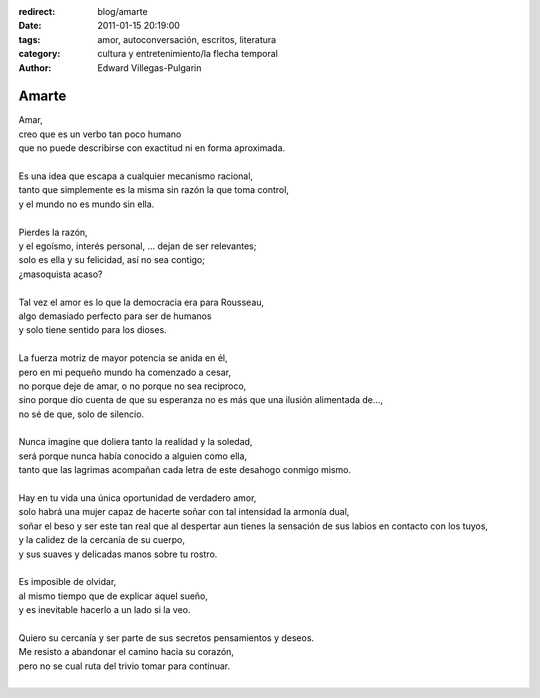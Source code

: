 :redirect: blog/amarte
:date: 2011-01-15 20:19:00
:tags: amor, autoconversación, escritos, literatura
:category: cultura y entretenimiento/la flecha temporal
:author: Edward Villegas-Pulgarin

Amarte
======

| Amar,
| creo que es un verbo tan poco humano
| que no puede describirse con exactitud ni en forma aproximada.

|
| Es una idea que escapa a cualquier mecanismo racional,
| tanto que simplemente es la misma sin razón la que toma control,
| y el mundo no es mundo sin ella.
|
| Pierdes la razón,
| y el egoísmo, interés personal, … dejan de ser relevantes;
| solo es ella y su felicidad, así no sea contigo;
| ¿masoquista acaso?
|
| Tal vez el amor es lo que la democracia era para Rousseau,
| algo demasiado perfecto para ser de humanos
| y solo tiene sentido para los dioses.
|
| La fuerza motriz de mayor potencia se anida en él,
| pero en mi pequeño mundo ha comenzado a cesar,
| no porque deje de amar, o no porque no sea reciproco,
| sino porque dio cuenta de que su esperanza no es más que una ilusión alimentada de…,
| no sé de que, solo de silencio.
|
| Nunca imagine que doliera tanto la realidad y la soledad,
| será porque nunca había conocido a alguien como ella,
| tanto que las lagrimas acompañan cada letra de este desahogo conmigo mismo.
|
| Hay en tu vida una única oportunidad de verdadero amor,
| solo habrá una mujer capaz de hacerte soñar con tal intensidad la armonía dual,
| soñar el beso y ser este tan real que al despertar aun tienes la sensación de
  sus labios en contacto con los tuyos,
| y la calidez de la cercanía de su cuerpo,
| y sus suaves y delicadas manos sobre tu rostro.
|
| Es imposible de olvidar,
| al mismo tiempo que de explicar aquel sueño,
| y es inevitable hacerlo a un lado si la veo.
|
| Quiero su cercanía y ser parte de sus secretos pensamientos y deseos.
| Me resisto a abandonar el camino hacia su corazón,
| pero no se cual ruta del trivio tomar para continuar.
|

.. youtube:: hGychleww9k
   :align: center